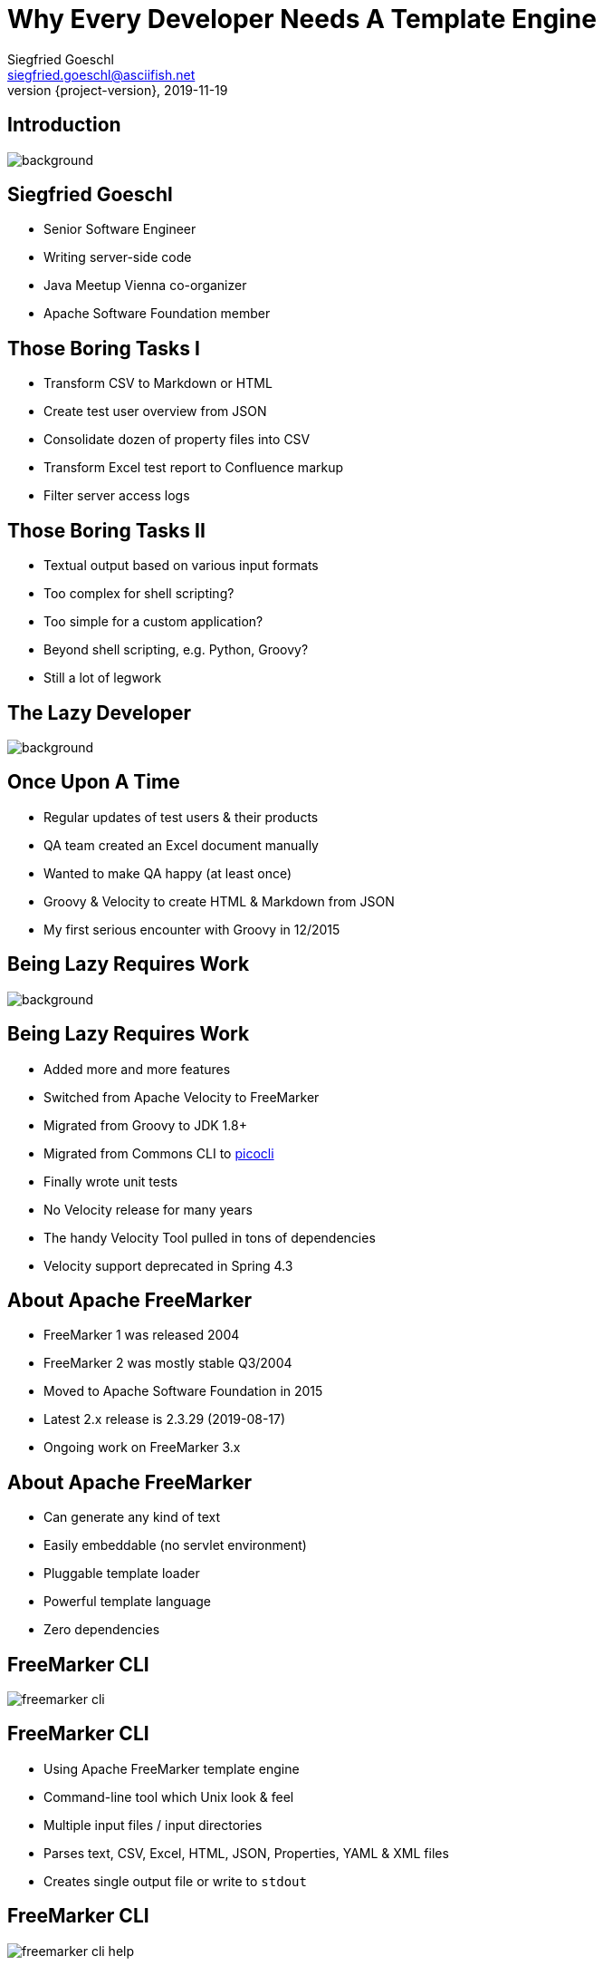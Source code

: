= Why Every Developer Needs A Template Engine
Siegfried Goeschl <siegfried.goeschl@asciifish.net>
2019-11-19
:revnumber: {project-version}
:example-caption!:
:icons: font
ifndef::imagesdir[:imagesdir: images]
:customcss: customcss.css
:experimental:
:pdf-page-size: 9in x 6in
:uri-project: https://github.com/sgoeschl/presentations

[%notitle]
== Introduction
[.stretch]
image::front-page.jpg[background,size=cover,pdfwidth=80%]

<<<
== Siegfried Goeschl
* Senior Software Engineer
* Writing server-side code
* Java Meetup Vienna co-organizer
* Apache Software Foundation member

<<<
== Those Boring Tasks I
* Transform CSV to Markdown or HTML
* Create test user overview from JSON
* Consolidate dozen of property files into CSV
* Transform Excel test report to Confluence markup
* Filter server access logs

<<<
== Those Boring Tasks II
* Textual output based on various input formats
* Too complex for shell scripting?
* Too simple for a custom application?
* Beyond shell scripting, e.g. Python, Groovy?
* Still a lot of legwork

<<<
[%notitle]
== The Lazy Developer
[.stretch]
image::lazyness.jpg[background,size=cover,pdfwidth=80%]

== Once Upon A Time
* Regular updates of test users & their products
* QA team created an Excel document manually
* Wanted to make QA happy (at least once)
* Groovy & Velocity to create HTML & Markdown from JSON

[.notes]
****
* My first serious encounter with Groovy in 12/2015
****

<<<
[%notitle]
== Being Lazy Requires Work
[.stretch]
image::code-coding-computer-data-574071-small.jpg[background,size=cover,pdfwidth=80%]

<<<
== Being Lazy Requires Work
* Added more and more features
* Switched from Apache Velocity to FreeMarker
* Migrated from Groovy to JDK 1.8+
* Migrated from Commons CLI to https://github.com/remkop/picocli[picocli]
* Finally wrote unit tests

[.notes]
****
* No Velocity release for many years
* The handy Velocity Tool pulled in tons of dependencies
* Velocity support deprecated in Spring 4.3
****

<<<
== About Apache FreeMarker
* FreeMarker 1 was released 2004
* FreeMarker 2 was mostly stable Q3/2004
* Moved to Apache Software Foundation in 2015
* Latest 2.x release is 2.3.29 (2019-08-17)
* Ongoing work on FreeMarker 3.x

<<<
== About Apache FreeMarker
* Can generate any kind of text
* Easily embeddable (no servlet environment)
* Pluggable template loader
* Powerful template language
* Zero dependencies

<<<
[%notitle]
== FreeMarker CLI
[.stretch]
image::freemarker-cli.png[size=center,pdfwidth=80%]

<<<
== FreeMarker CLI
* Using Apache FreeMarker template engine
* Command-line tool which Unix look & feel
* Multiple input files / input directories
* Parses text, CSV, Excel, HTML, JSON, Properties, YAML & XML files
* Creates single output file or write to `stdout`

<<<
[%notitle]
== FreeMarker CLI
[.stretch]
image::freemarker-cli-help.png[size=center,pdfwidth=80%]

<<<
== What Can You Do With It?
[%notitle]
== Magic?!
[.stretch]
image::adult-bed-bedroom-1282293.jpg[background,size=cover,pdfwidth=80%]

<<<
== True Story 1/1
* Existing CSV, Excel & JSON transaction export
* Evaluate performance of PDF transaction export
* Answer appreciated tomorrow
* But there is no PDF export ...
* How to prototype PDF transaction export quickly?

<<<
== True Story 1/2
* Fetch OAuth2 token
* Download CSV transaction history over REST API
* Parse the CSV using https://commons.apache.org/proper/commons-csv[Apache Commons CSV]
* Two options to transform CSV to PDF
  ** From HTML to PDF using https://wkhtmltopdf.org[wkhtml2pdf]
  ** From XML-FO to PDF using https://xmlgraphics.apache.org/fop[Apache FOP]

<<<
== True Story 1/3
```html
<#ftl output_format="HTML" > <1>
<#assign name = documents[0].name> <2>
<#assign cvsFormat = CSVFormat.DEFAULT.withDelimiter('\t').withHeader()>
<#assign csvParser = CSVTool.parse(documents[0], cvsFormat)>
<#assign csvHeaders = csvParser.getHeaderMap()?keys>
<#assign csvRecords = csvParser.records>
```
<1> Use HTML output escaping
<2> Parse first source file as CSV

<<<
== True Story 1/4
```html
<!DOCTYPE html>
<html>
<body>
<table class="table table-striped">
    <@writeHeaders headers=csvHeaders/> <1>
    <@writeColums columns=csvRecords/>
</table>
</body>
</html>
```
<1> Invoke macro with parameters

<<<
== True Story 1/5
```html
<#macro writeHeaders headers>
    <tr>
        <#list headers as header>
            <th>${header}</th>
        </#list>
    </tr>
</#macro>
```

<<<
== True Story 1/6
```html
<#macro writeColums columns>
    <#list columns as column>
        <tr>
            <#list column.iterator() as field>
                <td>${field}</td>
            </#list>
        </tr>
    </#list>
</#macro>
```

<<<
== True Story 1/7
```
> freemarker-cli -e UTF-16 \
    -t templates/csv/fo/transactions.ftl \
    $FILENAME.csv > $FILENAME.fo

> fop -fo $FILENAME.fo $FILENAME-fop.pdf

######################################################################
CSV -> FO -> PDF Transaction Export
######################################################################
Fetching the access token took 1 seconds
CSV export of 4234 transactions took 2 seconds
Transforming CSV to XML-FO took 0 seconds
Converting XML-FO to PDF took 5 seconds
```
<<<
[%notitle]
== True Story 1/8
[.stretch]
image::transaction-export-fop.png[size=cover,pdfwidth=80%]

<<<
== True Story 1/9
```
> freemarker-cli -e UTF-16 \
    -t templates/csv/html/transactions.ftl \
    $FILENAME.csv > $FILENAME.html

> wkhtmltopdf -O landscape $FILENAME.html \
    $FILENAME-wkhtmltopdf.pdf

######################################################################
CSV -> HTML -> PDF Transaction Export
######################################################################
Fetching the access token took 1 seconds
CSV export of 4234 transactions took 2 seconds
Transforming CSV to HTML took 0 seconds
Converting HTML to PDF took 11 seconds
```

<<<
[%notitle]
== True Story 1/10
[.stretch]
image::transaction-export-wkhtmltopdf.png[size=cover,pdfwidth=80%]

<<<
== True Story 1/11
* https://github.com/sgoeschl/freemarker-cli/blob/master/templates/csv/fo/transactions.ftl[FreeMarker Template FO^]
* https://github.com/sgoeschl/freemarker-cli/blob/master/templates/csv/html/transactions.ftl[FreeMarker Template HTML^]

<<<
== True Story 2/1
* Security team requires firewall white-listing of all REST endpoints
* Provide the available REST endpoints & HTTP methods as CSV file
* Need to be updated regularly

<<<
== True Story 2/2
* REST Endpoints are documented with Swagger
* Can be exported as JSON document
* Use https://github.com/json-path/JsonPath[JsonPath^] to parse JSON
* Write out the CSV

<<<
== True Story 2/3
```html
<#ftl output_format="plainText" strip_text="true">
<#assign json = JsonPathTool.parse(documents[0])>
<#assign basePath = json.read("$.basePath")>
<#assign paths = json.read("$.paths")>
```

<<<
== True Story 2/4
```html
<#compress> <1>
ENDPOINT;METHOD;DESCRIPTION
<#list paths as endpoint,metadata> <2>
  <#assign relative_url = basePath + endpoint>
  <#assign methods = metadata?keys> <3>
  <#list methods as method>
    <#assign desc = paths[endpoint][method][description])>
    ${relative_url};${method?upper_case};${desc}
  </#list>
</#list>
</#compress>
```
<1> Strip whitespaces
<2> Iterate over map
<3> Get keys of hash map

<<<
== True Story 2/5
```
freemarker-cli
  -t templates/json/csv/swagger-endpoints.ftl
  site/sample/json/swagger-spec.json
```

<<<
[%notitle]
== True Story 2/6
[format="csv", options="header", separator=";"]
|===
ENDPOINT;METHOD;DESCRIPTION
/api/pets;GET;Returns all pets
/api/pets;POST;Creates a new pet
/api/pets/{id};GET;Returns a user
/api/pets/{id};DELETE;Deletes a single pet
|===

<<<
== True Story 2/7
* https://github.com/sgoeschl/freemarker-cli/blob/master/site/sample/json/swagger-spec.json[Swagger JSON^]
* https://github.com/sgoeschl/freemarker-cli/blob/master/templates/json/csv/swagger-endpoints.ftl[FreeMarker Template^]

<<<
== FreeMarker CLI Tools

<<<
[%notitle]
== Tool Support
[format="csv", options="header", separator=";"]
|===
Tool;Description
ExecTool;Execute commands
CSVTool;Parse CSV files
ExcelTool;Parse Excel documents
GrokTool;Parse text files
JsonPathTool;Parse JSON files
|===

<<<
[%notitle]
== Tool Support
[format="csv", options="header", separator=";"]
|===
Tool;Description
JsoupTool;Parse HTML files
PropertiesTool;Parse properties files
XmlTool;Parse XML files
YamlTool;Parse YAML files
|===

<<<
== FreeMarker CLI Implementation Details

<<<
[%notitle]
== Implementation Details
* Arbitrary number of input files
* Recursive directory search & include pattern
* Lazy content loading and garbage collection
* Streaming of `stdin` and `stdout`
* Input and output encoding
* Store personal templates in $HOME/.freemarker-cli

<<<
== Everything Was Good For A While

<<<
== The Problem
* Wrote some internal applications
* For Product Management & Operations team
* Decent Web UI would be nice to have
* No Javascript, Node.js and ecosystem

<<<
== Microservice Frameworks
* http://spring.io/projects/spring-boot[Spring Boot]
  ** FreeMarker, JMustache, Pebble, Jade4J, JSP, Thymleaf
  ** Velocity support was deprecated in Spring 4.3
* http://micronaut.io[Micronaut]
  ** Velocity initially
  ** FreeMarker, Handlebar, Soy, Thymeleaf

[.notes]
****
* Micronaut is developed by OCI which also develop Grails, was released in October 2018
* Soy, also known as Closure Templates, a template compiler from Google.
****

<<<
== Spring Boot & FreeMarker

<<<
== What You Need To Do
* Add FreeMarker dependency
* Implement a Spring Controller
* Write FreeMarker templates

<<<
== Maven POM
```xml
<dependency>
    <groupId>org.springframework.boot</groupId>
    <artifactId>spring-boot-starter-freemarker</artifactId>
</dependency>
```

<<<
== Spring View Controller
```java
@Controller
public class ViewController {

  @GetMapping("/ui/users")
  public String doSomething(Map<String, Object> model,
          @RequestParam(name = "tenant") String tenant,
          @RequestParam(name = "site") String site,
          @RequestParam(name = "user") String user) {
      model.put("users", findUsers(tenant, site, user)); <1>
      return "users"; <2>
  }
```
<1> Populate FreeMarker model
<2> Tell Spring Boot to render "users.ftl"

<<<
== FreeMarker Template
```html
<#ftl output_format="HTML" strip_whitespace=true>

<#list users as user>
    <tr>
        <td>${user?counter}</td> <1>
        <td>${user.tenant}</td>
        <td>${user.site}</td>
        <td><@writeUserStatus user/></td> <2>
        <td>${user.name}</td>
        <td>${user.description}</td>
    </tr>
</#list>
```
<1> Current iteration index
<2> Invoke FreeMarker macro

<<<
== FreeMarker Macro
```html
<#macro writeUserStatus user>
    <#if user.enabled>
        <span class="badge badge-success">Working</span>
    <#else>
        <span class="badge badge-light">Unknown</span>
    </#if>
</#macro>
```

<<<
== FreeMarker Layouts I
```html
<#!-- layout/bootstrap-layout.ftl -->

<#macro page>
    <html lang="en" xmlns="http://www.w3.org/1999/html">
    <head>
        <meta charset="utf-8">
        <meta name="viewport" content="width=device-width, initial-scale=1">
        <link rel="stylesheet" href="https://m.b.com/b/4.1.3/css/bootstrap.min.css">
    </head>
    <body>
      <#include "menu.ftl"/>
      <div class="container-fluid"><#nested/></div>
    </body>
    </html>
</#macro>
```

<<<
== FreeMarker Layouts II
```html
<#import "layout/bootstrap-layout.ftl" as layout>

<@layout.page>
    <h2>Spring Boot FreeMarker Demo</h2>
    <p>Production-ready Spring Boot FreeMarker sample</p>
    <ul>
        <li>Auto-reloading of FreeMarker templates</li>
        <li>Integration of Bootstrap 4</li>
        <li>Application icon and favicon</li>
        <li>Built-in error handling</li>
    </ul>
</@layout.page>
```

<<<
[%notitle]
== Spring Boot FreeMarker
[.stretch]
image::spring-freemarker-demo.png[size=center,pdfwidth=%]

<<<
== FreeMarker Tips & Tricks

<<<
=== FreeMarker Directives
[source]
----
${propertyName.fieldName??} #<1>
${propertyName.optionalProperty!"Default Value"} #<2>

<#list map as name,value> #<3>
  ${name} : ${value}
</#list>
----
<1> Does the field exists?
<2> Return a default value
<3> Iterate over name/value pairs

<<<
=== Template Auto Reloading
[source]
----
spring.freemarker.cache=false # <1>
spring.freemarker.prefer-file-system-access=true
spring.freemarker.template-loader-path=file:./templates # <2>
----
<1> Disbale FTL caching
<2> Use the FTLs from `src/main/resources/templates`

<<<
== Why Every Developer Needs A Template Engine?!

<<<
== Get Rid Of Boring Tasks
* Ad-hoc file transformations
* Simple Web UI
* Email generation
* Code generation

<<<
== Why choosing FreeMarker?
* General purpose template engine
  ** Not only HTML output
* IntelliJ integration
* Wide-spread commercial usage
  ** Alfresco, Liferay, Magnolia, Netbeans

<<<
== Why choosing FreeMarker?
* Apache Software Licence
* Mature & actively maintained
* Extensive documentation
* Helpful error messages
* Zero dependencies

<<<
[%notitle]
== Questions?
image::ask-blackboard-356079.jpg[background,size=cover,pdfwidth=80%]

<<<
== References
* https://github.com/sgoeschl/freemarker-cli[FreeMarker CLI^]
* https://github.com/sgoeschl/presentations/blob/master/javameetup/freemarker/slides/src/docs/asciidoc/index.adoc[Spring Boot FreeMarker Presentation^]
* https://github.com/sgoeschl/presentations/tree/master/javameetup/freemarker/demo[Spring Boot FreeMarker Demo^]
* https://freemarker.apache.org/index.html[Apache FreeMarker^]
* https://docs.spring.io/spring/docs/5.1.7.RELEASE/spring-framework-reference/web.html#mvc-view-freemarker[Spring FreeMarker Integration]
* https://o7planning.org/en/11547/spring-boot-and-freemarker-tutorial#a10847966[Spring Boot FreeMarker Tutorial^]
* http://www.vogella.com/tutorials/FreeMarker/article.html[Using FreeMarker Templates Tutorial^]
